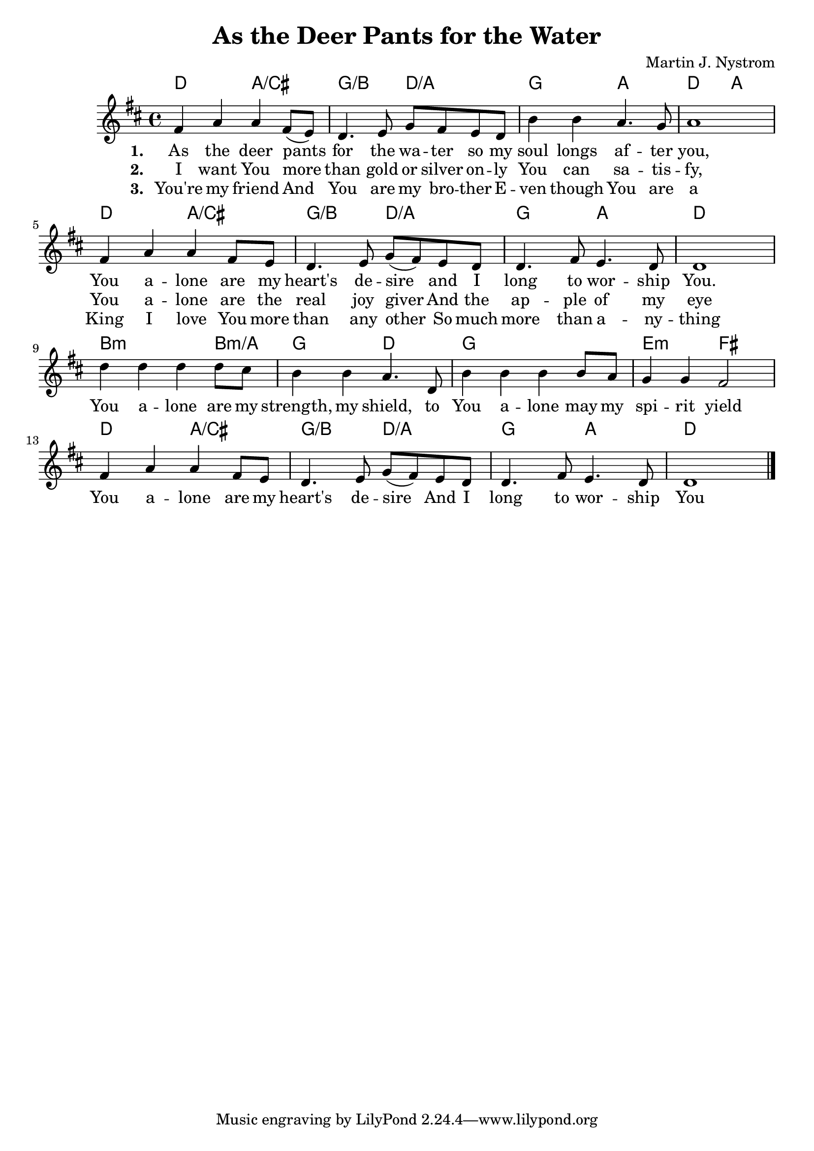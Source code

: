 #(set-default-paper-size "a4")
\header {
  title = "As the Deer Pants for the Water"
  composer = "Martin J. Nystrom"
}
<<
	\chords { 
		d2 a:/cis | g:/b d:/a | g a | d a |
		d2 a:/cis | g:/b d:/a | g a | d1 |
		b2.:m b4:m/a g2 d | g1 e2:m fis
		d2 a:/cis | g:/b d:/a | g a | d1 |
	}
	\absolute {
		\key d \major

		fis'4 a' a' fis'8 (e') | d'4. e'8 g' fis' e' d' | b'4 b' a'4. g'8 | a'1 | \break

		fis'4 a' a' fis'8 e' | d'4. e'8 g' (fis') e' d' | d'4. fis'8 e'4. d'8 | d'1 |\break
		d''4 d'' d'' d''8 cis'' | b'4 b' a'4. d'8 | b'4 b' b' b'8 a' | g'4 g' fis'2 |\break
		fis'4 a' a' fis'8 e' | d'4. e'8 g' ( fis' ) e' d' | d'4. fis'8 e'4. d'8 | d'1 | \bar "|."
	}
	\addlyrics {
		\set stanza = #"1. "
		As the deer pants for the wa -- ter
		so my soul longs af -- ter you,
		You a -- lone are my heart's de -- sire
		and I long to wor -- ship You.
		
		You a -- lone are my strength, my shield,
		to You a -- lone may my spi -- rit yield
		You a -- lone are my heart's de -- sire
		And I long to wor -- ship You
	}
	\addlyrics {
		\set stanza = #"2. "
		I want You more than gold or silver
		on -- ly You can sa -- tis -- fy,
		You a -- lone are the real joy giver
		And the ap -- ple of my eye
	}
	
	\addlyrics {
		\set stanza = #"3. "
		You're my friend
		And You are my bro -- ther
		E -- ven though You are a King
		I love You more than any other
		So much more than a -- ny -- thing
	}
>>
